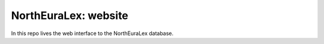 =====================
NorthEuraLex: website
=====================

In this repo lives the web interface to the NorthEuraLex database.
